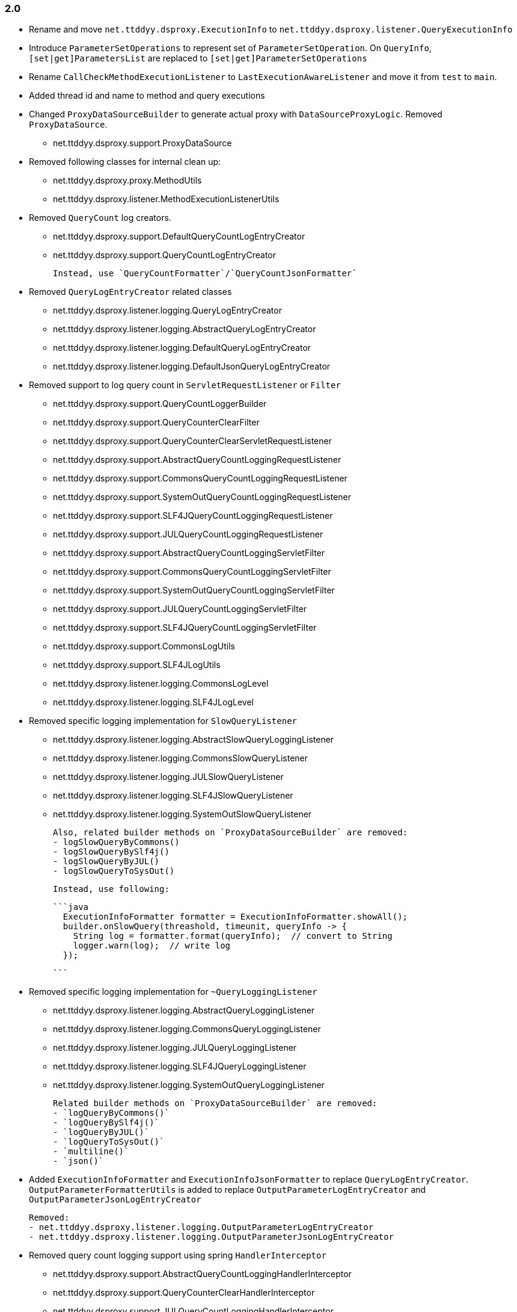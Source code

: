 [[changelog-2.0]]
=== 2.0

* Rename and move `net.ttddyy.dsproxy.ExecutionInfo` to
  `net.ttddyy.dsproxy.listener.QueryExecutionInfo`

* Introduce `ParameterSetOperations` to represent set of `ParameterSetOperation`.
  On `QueryInfo`, `[set|get]ParametersList` are replaced to `[set|get]ParameterSetOperations`

* Rename `CallCheckMethodExecutionListener` to `LastExecutionAwareListener` and move it
  from `test` to `main`.

* Added thread id and name to method and query executions

* Changed `ProxyDataSourceBuilder` to generate actual proxy with `DataSourceProxyLogic`.
  Removed `ProxyDataSource`.
 - net.ttddyy.dsproxy.support.ProxyDataSource

* Removed following classes for internal clean up:
  - net.ttddyy.dsproxy.proxy.MethodUtils
  - net.ttddyy.dsproxy.listener.MethodExecutionListenerUtils

* Removed `QueryCount` log creators.
  - net.ttddyy.dsproxy.support.DefaultQueryCountLogEntryCreator
  - net.ttddyy.dsproxy.support.QueryCountLogEntryCreator

  Instead, use `QueryCountFormatter`/`QueryCountJsonFormatter`

* Removed `QueryLogEntryCreator` related classes
  - net.ttddyy.dsproxy.listener.logging.QueryLogEntryCreator
  - net.ttddyy.dsproxy.listener.logging.AbstractQueryLogEntryCreator
  - net.ttddyy.dsproxy.listener.logging.DefaultQueryLogEntryCreator
  - net.ttddyy.dsproxy.listener.logging.DefaultJsonQueryLogEntryCreator

* Removed support to log query count in `ServletRequestListener` or `Filter`
  - net.ttddyy.dsproxy.support.QueryCountLoggerBuilder
  - net.ttddyy.dsproxy.support.QueryCounterClearFilter
  - net.ttddyy.dsproxy.support.QueryCounterClearServletRequestListener

  - net.ttddyy.dsproxy.support.AbstractQueryCountLoggingRequestListener
  - net.ttddyy.dsproxy.support.CommonsQueryCountLoggingRequestListener
  - net.ttddyy.dsproxy.support.SystemOutQueryCountLoggingRequestListener
  - net.ttddyy.dsproxy.support.SLF4JQueryCountLoggingRequestListener
  - net.ttddyy.dsproxy.support.JULQueryCountLoggingRequestListener

  - net.ttddyy.dsproxy.support.AbstractQueryCountLoggingServletFilter
  - net.ttddyy.dsproxy.support.CommonsQueryCountLoggingServletFilter
  - net.ttddyy.dsproxy.support.SystemOutQueryCountLoggingServletFilter
  - net.ttddyy.dsproxy.support.JULQueryCountLoggingServletFilter
  - net.ttddyy.dsproxy.support.SLF4JQueryCountLoggingServletFilter

  - net.ttddyy.dsproxy.support.CommonsLogUtils
  - net.ttddyy.dsproxy.support.SLF4JLogUtils
  - net.ttddyy.dsproxy.listener.logging.CommonsLogLevel
  - net.ttddyy.dsproxy.listener.logging.SLF4JLogLevel


* Removed specific logging implementation for `SlowQueryListener`
  - net.ttddyy.dsproxy.listener.logging.AbstractSlowQueryLoggingListener
  - net.ttddyy.dsproxy.listener.logging.CommonsSlowQueryListener
  - net.ttddyy.dsproxy.listener.logging.JULSlowQueryListener
  - net.ttddyy.dsproxy.listener.logging.SLF4JSlowQueryListener
  - net.ttddyy.dsproxy.listener.logging.SystemOutSlowQueryListener

  Also, related builder methods on `ProxyDataSourceBuilder` are removed:
  - logSlowQueryByCommons()
  - logSlowQueryBySlf4j()
  - logSlowQueryByJUL()
  - logSlowQueryToSysOut()

  Instead, use following:

  ```java
    ExecutionInfoFormatter formatter = ExecutionInfoFormatter.showAll();
    builder.onSlowQuery(threashold, timeunit, queryInfo -> {
      String log = formatter.format(queryInfo);  // convert to String
      logger.warn(log);  // write log
    });

  ```

* Removed specific logging implementation for `~QueryLoggingListener`
  - net.ttddyy.dsproxy.listener.logging.AbstractQueryLoggingListener
  - net.ttddyy.dsproxy.listener.logging.CommonsQueryLoggingListener
  - net.ttddyy.dsproxy.listener.logging.JULQueryLoggingListener
  - net.ttddyy.dsproxy.listener.logging.SLF4JQueryLoggingListener
  - net.ttddyy.dsproxy.listener.logging.SystemOutQueryLoggingListener

  Related builder methods on `ProxyDataSourceBuilder` are removed:
  - `logQueryByCommons()`
  - `logQueryBySlf4j()`
  - `logQueryByJUL()`
  - `logQueryToSysOut()`
  - `multiline()`
  - `json()`


* Added `ExecutionInfoFormatter` and `ExecutionInfoJsonFormatter` to replace
  `QueryLogEntryCreator`.
  `OutputParameterFormatterUtils` is added to replace
  `OutputParameterLogEntryCreator` and `OutputParameterJsonLogEntryCreator`

  Removed:
  - net.ttddyy.dsproxy.listener.logging.OutputParameterLogEntryCreator
  - net.ttddyy.dsproxy.listener.logging.OutputParameterJsonLogEntryCreator




* Removed query count logging support using spring `HandlerInterceptor`
  - net.ttddyy.dsproxy.support.AbstractQueryCountLoggingHandlerInterceptor
  - net.ttddyy.dsproxy.support.QueryCounterClearHandlerInterceptor
  - net.ttddyy.dsproxy.support.JULQueryCountLoggingHandlerInterceptor
  - net.ttddyy.dsproxy.support.SLF4JQueryCountLoggingHandlerInterceptor
  - net.ttddyy.dsproxy.support.SystemOutQueryCountLoggingHandlerInterceptor
  - net.ttddyy.dsproxy.support.CommonsQueryCountLoggingHandlerInterceptor

* Removed spring related classes
  - net.ttddyy.dsproxy.support.BeanNameProxyDataSource
  - net.ttddyy.dsproxy.support.DataSourceProxyNativeJdbcExtractor

* Removed AOP alliance related class
  - net.ttddyy.dsproxy.support.ProxyConnectionAdvice

* `ProxyDataSourceListener`
  - `MethodExecutionListener` and `QueryExecutionListener` are combined to `ProxyDataSourceListener`
  - `ChainListener` and `CompositeMethodListener` are combined to `CompositeProxyDataSourceListener`

  - `ProxyConfig#getMethodListener` and `ProxyConfig#getQueryListener` are changed to `ProxyConfig#getListener`

  Removed:
  - net.ttddyy.dsproxy.listener.NoOpQueryExecutionListener
  - net.ttddyy.dsproxy.listener.NoOpMethodExecutionListener
  - net.ttddyy.dsproxy.listener.ChainListener
  - net.ttddyy.dsproxy.listener.CompositeMethodListener

  TODO:
  - Update documentation for `ChainListener`

* `TracingMethodListener`
  - TracingMethodListener#TracingCondition => BooleanSupplier
  - TracingMethodListener#TracingMessageConsumer => Consumer<String>

* Removed `LoggingCondition` in favor of `BooleanCondition`
  - net.ttddyy.dsproxy.listener.LoggingCondition

* Remove unused class
  - net.ttddyy.dsproxy.proxy.DataSourceNameAware
  - net.ttddyy.dsproxy.proxy.ParameterKeyUtils
  - net.ttddyy.dsproxy.proxy.ReflectionUtils

* Make `MethodExecutionListenerUtils#MethodExecutionCallback` functional interface

* Update `ProxyDataSourceBuilder`
  - Remove `SingleMethodExecution` in favor of `Consumer<MethodExecutionContext>`
  - Remove `SingleQueryExecution` in favor of `BiConsumer<ExecutionInfo, List<QueryInfo>>`

* Update datasource name in log to only appear when it is set.
  - Remove `net.ttddyy.dsproxy.listener.logging.AbstractQueryLoggingListener#setWriteDataSourceName()`

* Remove deprecated methods
  - net.ttddyy.dsproxy.listener.logging.AbstractQueryLoggingListener#resetLogger
  - net.ttddyy.dsproxy.listener.logging.AbstractQueryLoggingListener#setLoggerName
  - net.ttddyy.dsproxy.listener.logging.CommonsQueryLoggingListener#resetLogger
  - net.ttddyy.dsproxy.listener.logging.JULQueryLoggingListener#resetLogger
  - net.ttddyy.dsproxy.listener.logging.SLF4JQueryLoggingListener#resetLogger
  - net.ttddyy.dsproxy.support.ProxyDataSource#setListener
  - net.ttddyy.dsproxy.QueryInfo#getQueryArgsList

* Remove `ParameterTransformer` in favor of method interceptors
  - net.ttddyy.dsproxy.transform.ParameterTransformer
  - net.ttddyy.dsproxy.transform.NoOpParameterTransformer
  - net.ttddyy.dsproxy.transform.ParameterReplacer
  - net.ttddyy.dsproxy.support.ProxyDataSourceBuilder#parameterTransformer
  - net.ttddyy.dsproxy.support.ProxyConfigSpringXmlSupport#setParameterTransformer
  - net.ttddyy.dsproxy.proxy.ProxyConfig#getParameterTransformer

* Upgrade to JUnit5

* Move `List<QueryInfo>` into `ExecutionInfo` in query listener methods.
  Changed query listener signature from `(ExecutionInfo execInfo, List<QueryInfo> queryInfo)` to
  `(ExecutionInfo execInfo)` on `ProxyDataSourceListener#beforeQuery()` and `afterQuery()`.
  `ExecutionInfo` class now has a list of `QueryInfo` and `ExecutionInfo#getQueries()` method is added.


